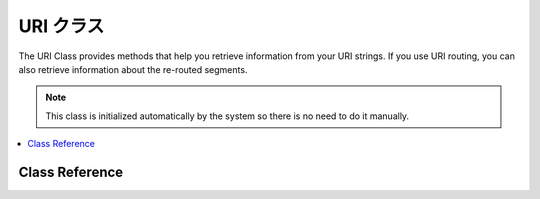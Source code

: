 #########
URI クラス
#########

The URI Class provides methods that help you retrieve information from
your URI strings. If you use URI routing, you can also retrieve
information about the re-routed segments.

.. note:: This class is initialized automatically by the system so there
	is no need to do it manually.

.. contents::
  :local:

.. raw:: html

  <div class="custom-index container"></div>

***************
Class Reference
***************

.. class:: CI_URI

	.. method:: segment($n[, $no_result = NULL])

		:param	int	$n: Segment index number
		:param	mixed	$no_result: What to return if the searched segment is not found
		:returns:	Segment value or $no_result value if not found
		:rtype:	mixed

		Permits you to retrieve a specific segment. Where n is the segment
		number you wish to retrieve. Segments are numbered from left to right.
		For example, if your full URL is this::

			http://example.com/index.php/news/local/metro/crime_is_up

		The segment numbers would be this:

		#. news
		#. local
		#. metro
		#. crime_is_up

		The optional second parameter defaults to NULL and allows you to set the return value
		of this method when the requested URI segment is missing.
		For example, this would tell the method to return the number zero in the event of failure::

			$product_id = $this->uri->segment(3, 0);

		It helps avoid having to write code like this::

			if ($this->uri->segment(3) === FALSE)
			{
				$product_id = 0;
			}
			else
			{
				$product_id = $this->uri->segment(3);
			}

	.. method:: rsegment($n[, $no_result = NULL])

		:param	int	$n: Segment index number
		:param	mixed	$no_result: What to return if the searched segment is not found
		:returns:	Routed segment value or $no_result value if not found
		:rtype:	mixed

		This method is identical to ``segment()``, except that it lets you retrieve
		a specific segment from your re-routed URI in the event you are
		using CodeIgniter's :doc:`URI Routing <../general/routing>` feature.

	.. method:: slash_segment($n[, $where = 'trailing'])

		:param	int	$n: Segment index number
		:param	string	$where: Where to add the slash ('trailing' or 'leading')
		:returns:	Segment value, prepended/suffixed with a forward slash, or a slash if not found
		:rtype:	string

		This method is almost identical to ``segment()``, except it
		adds a trailing and/or leading slash based on the second parameter.
		If the parameter is not used, a trailing slash added. Examples::

			$this->uri->slash_segment(3);
			$this->uri->slash_segment(3, 'leading');
			$this->uri->slash_segment(3, 'both');

		Returns:

		#. segment/
		#. /segment
		#. /segment/

	.. method:: slash_rsegment($n[, $where = 'trailing'])

		:param	int	$n: Segment index number
		:param	string	$where: Where to add the slash ('trailing' or 'leading')
		:returns:	Routed segment value, prepended/suffixed with a forward slash, or a slash if not found
		:rtype:	string

		This method is identical to ``slash_segment()``, except that it lets you
		add slashes a specific segment from your re-routed URI in the event you
		are using CodeIgniter's :doc:`URI Routing <../general/routing>`
		feature.

	.. method:: uri_to_assoc([$n = 3[, $default = array()]])

		:param	int	$n: Segment index number
		:param	array	$default: Default values
		:returns:	Associative URI segments array
		:rtype:	array

		This method lets you turn URI segments into and associative array of
		key/value pairs. Consider this URI::

			index.php/user/search/name/joe/location/UK/gender/male

		Using this method you can turn the URI into an associative array with
		this prototype::

			[array]
			(
				'name'		=> 'joe'
				'location'	=> 'UK'
				'gender'	=> 'male'
			)

		The first parameter lets you set an offset, which defaults to 3 since your
		URI will normally contain a controller/method pair in the first and second segments.
		Example::

			$array = $this->uri->uri_to_assoc(3);
			echo $array['name'];

		The second parameter lets you set default key names, so that the array
		returned will always contain expected indexes, even if missing from the URI.
		Example::

			$default = array('name', 'gender', 'location', 'type', 'sort');
			$array = $this->uri->uri_to_assoc(3, $default);

		If the URI does not contain a value in your default, an array index will
		be set to that name, with a value of NULL.

		Lastly, if a corresponding value is not found for a given key (if there
		is an odd number of URI segments) the value will be set to NULL.

	.. method:: ruri_to_assoc([$n = 3[, $default = array()]])

		:param	int	$n: Segment index number
		:param	array	$default: Default values
		:returns:	Associative routed URI segments array
		:rtype:	array

		This method is identical to ``uri_to_assoc()``, except that it creates
		an associative array using the re-routed URI in the event you are using
		CodeIgniter's :doc:`URI Routing <../general/routing>` feature.

	.. method:: assoc_to_uri($array)

		:param	array	$array: Input array of key/value pairs
		:returns:	URI string
		:rtype:	string

		Takes an associative array as input and generates a URI string from it.
		The array keys will be included in the string. Example::

			$array = array('product' => 'shoes', 'size' => 'large', 'color' => 'red');
			$str = $this->uri->assoc_to_uri($array);

			// Produces: product/shoes/size/large/color/red

	.. method:: uri_string()

		:returns:	URI string
		:rtype:	string

		Returns a string with the complete URI. For example, if this is your full URL::

			http://example.com/index.php/news/local/345

		The method would return this::

			news/local/345

	.. method:: ruri_string()

		:returns:	Routed URI string
		:rtype:	string

		This method is identical to ``uri_string()``, except that it returns
		the re-routed URI in the event you are using CodeIgniter's :doc:`URI
		Routing <../general/routing>` feature.

	.. method:: total_segments()

		:returns:	Count of URI segments
		:rtype:	int

		Returns the total number of segments.

	.. method:: total_rsegments()

		:returns:	Count of routed URI segments
		:rtype:	int

		This method is identical to ``total_segments()``, except that it returns
		the total number of segments in your re-routed URI in the event you are
		using CodeIgniter's :doc:`URI Routing <../general/routing>` feature.

	.. method:: segment_array()

		:returns:	URI segments array
		:rtype:	array

		Returns an array containing the URI segments. For example::

			$segs = $this->uri->segment_array();

			foreach ($segs as $segment)
			{
				echo $segment;
				echo '<br />';
			}

	.. method:: rsegment_array()

		:returns:	Routed URI segments array
		:rtype:	array

		This method is identical to ``segment_array()``, except that it returns
		the array of segments in your re-routed URI in the event you are using
		CodeIgniter's :doc:`URI Routing <../general/routing>` feature.
